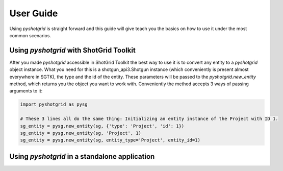 User Guide
==========

Using `pyshotgrid` is straight forward and this guide will give teach you the basics on how
to use it under the most common scenarios.

Using `pyshotgrid` with ShotGrid Toolkit
----------------------------------------

After you made `pyshotgrid` accessible in ShotGrid Toolkit the best way to use it is to convert
any entity to a `pyshotgrid` object instance. What you need for this is
a shotgun_api3.Shotgun instance (which conveniently is present almost everywhere in SGTK),
the type and the id of the entity. These parameters will be passed
to the `pyshotgrid.new_entity` method, which returns you the object you want to work with.
Conveniently the method accepts 3 ways of passing arguments to it:

.. code-block:: python

    import pyshotgrid as pysg

    # These 3 lines all do the same thing: Initializing an entity instance of the Project with ID 1.
    sg_entity = pysg.new_entity(sg, {'type': 'Project', 'id': 1})
    sg_entity = pysg.new_entity(sg, 'Project', 1)
    sg_entity = pysg.new_entity(sg, entity_type='Project', entity_id=1)


Using `pyshotgrid` in a standalone application
----------------------------------------------
